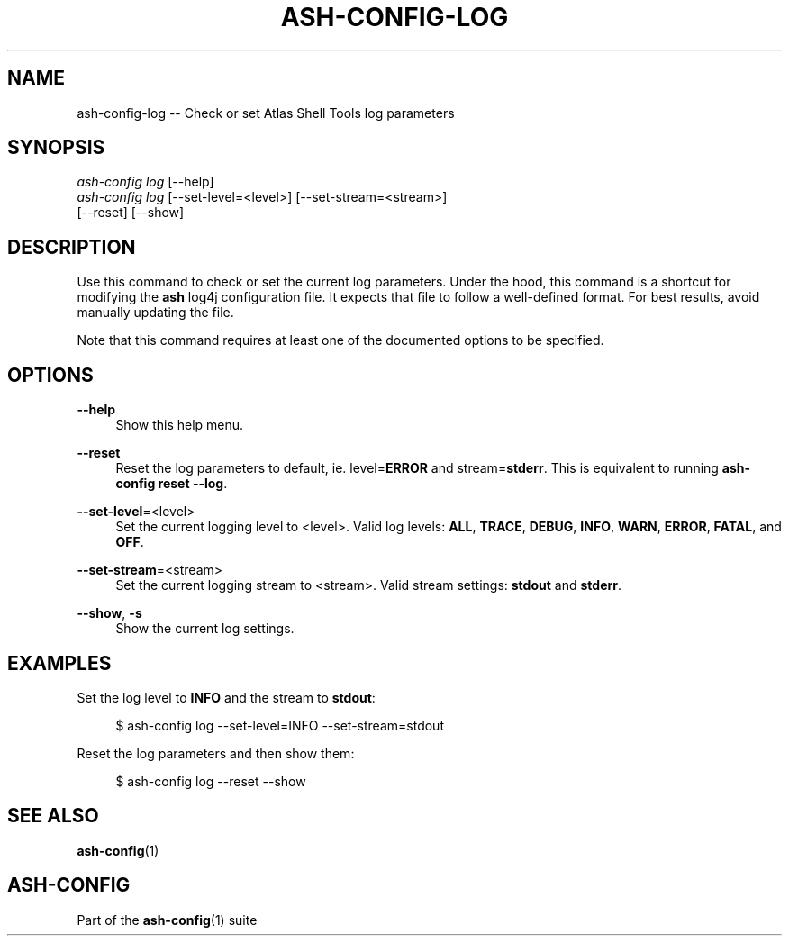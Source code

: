 .\"     Title: ash-config-log
.\"    Author: Lucas Cram
.\"    Source: ash-config 1.0.0
.\"  Language: English
.\"
.TH "ASH-CONFIG-LOG" "1" "1 December 2018" "ash-config 1\&.0\&.0" "Atlas Shell Tools Manual"
.\" -----------------------------------------------------------------
.\" * Define some portability stuff
.\" -----------------------------------------------------------------
.ie \n(.g .ds Aq \(aq
.el       .ds Aq '
.\" -----------------------------------------------------------------
.\" * set default formatting
.\" -----------------------------------------------------------------
.\" disable hyphenation
.nh
.\" disable justification (adjust text to left margin only)
.ad l
.\" -----------------------------------------------------------------
.\" * MAIN CONTENT STARTS HERE *
.\" -----------------------------------------------------------------

.SH "NAME"
.sp
ash-config-log \-- Check or set Atlas Shell Tools log parameters

.SH "SYNOPSIS"
.sp
.nf
\fIash\-config\fR \fIlog\fR [\-\-help]
\fIash\-config\fR \fIlog\fR [\-\-set-level=<level>] [\-\-set-stream=<stream>]
               [\-\-reset] [\-\-show]
.fi

.SH "DESCRIPTION"
.sp
Use this command to check or set the current log parameters. Under the hood,
this command is a shortcut for modifying the \fBash\fR log4j configuration
file. It expects that file to follow a well-defined format. For best
results, avoid manually updating the file.

Note that this command requires at least one of the documented options to
be specified.

.SH "OPTIONS"
.sp
.PP
\fB\-\-help\fR
.RS 4
Show this help menu.
.RE

.PP
\fB\-\-reset\fR
.RS 4
Reset the log parameters to default, ie. level=\fBERROR\fR and stream=\fBstderr\fR.
This is equivalent to running \fBash\-config reset \-\-log\fR.
.RE

.PP
\fB\-\-set\-level\fR=<level>
.RS 4
Set the current logging level to <level>.
Valid log levels: \fBALL\fR, \fBTRACE\fR, \fBDEBUG\fR, \fBINFO\fR, \fBWARN\fR, \fBERROR\fR, \fBFATAL\fR, and \fBOFF\fR.
.RE

.PP
\fB--set-stream\fR=<stream>
.RS 4
Set the current logging stream to <stream>.
Valid stream settings: \fBstdout\fR and \fBstderr\fR.
.RE

.PP
\fB\-\-show\fR, \fB\-s\fR
.RS 4
Show the current log settings.
.RE

.SH "EXAMPLES"
.sp
Set the log level to \fBINFO\fR and the stream to \fBstdout\fR:
.sp
.RS 4
$ ash\-config log \-\-set\-level=INFO \-\-set\-stream=stdout
.RE
.sp
Reset the log parameters and then show them:
.sp
.RS 4
$ ash\-config log \-\-reset \-\-show
.RE

.SH "SEE ALSO"
.sp
\fBash\-config\fR(1)

.SH "ASH-CONFIG"
.sp
Part of the \fBash\-config\fR(1) suite
